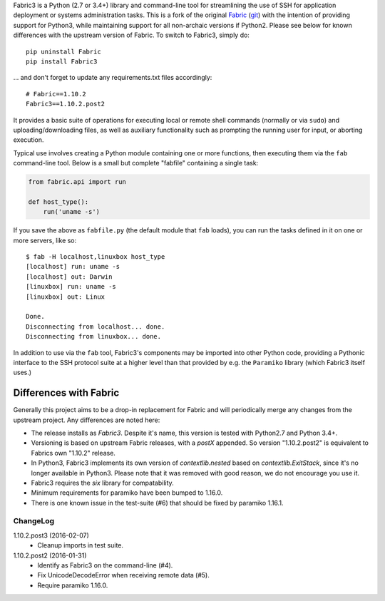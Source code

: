 Fabric3 is a Python (2.7 or 3.4+) library and command-line tool for
streamlining the use of SSH for application deployment or systems
administration tasks. This is a fork of the original
`Fabric <http://www.fabfile.org/>`_ (`git <https://github.com/fabric/fabric>`_) with
the intention of providing support for Python3, while maintaining support for
all non-archaic versions if Python2.  Please see below for known differences
with the upstream version of Fabric. To switch to Fabric3, simply do::

   pip uninstall Fabric
   pip install Fabric3

... and don't forget to update any requirements.txt files accordingly::

   # Fabric==1.10.2
   Fabric3==1.10.2.post2

It provides a basic suite of operations for executing local or remote shell
commands (normally or via ``sudo``) and uploading/downloading files, as well as
auxiliary functionality such as prompting the running user for input, or
aborting execution.

Typical use involves creating a Python module containing one or more functions,
then executing them via the ``fab`` command-line tool. Below is a small but
complete "fabfile" containing a single task:

.. code-block:: python

    from fabric.api import run

    def host_type():
        run('uname -s')

If you save the above as ``fabfile.py`` (the default module that
``fab`` loads), you can run the tasks defined in it on one or more
servers, like so::

    $ fab -H localhost,linuxbox host_type
    [localhost] run: uname -s
    [localhost] out: Darwin
    [linuxbox] run: uname -s
    [linuxbox] out: Linux

    Done.
    Disconnecting from localhost... done.
    Disconnecting from linuxbox... done.

In addition to use via the ``fab`` tool, Fabric3's components may be imported
into other Python code, providing a Pythonic interface to the SSH protocol
suite at a higher level than that provided by e.g. the ``Paramiko`` library
(which Fabric3 itself uses.)

Differences with Fabric
=======================

Generally this project aims to be a drop-in replacement for Fabric and will
periodically merge any changes from the upstream project. Any differences are
noted here:

* The release installs as `Fabric3`. Despite it's name, this version is tested
  with Python2.7 and Python 3.4+.
* Versioning is based on upstream Fabric releases, with a `postX` appended. So
  version "1.10.2.post2" is equivalent to Fabrics own "1.10.2" release.
* In Python3, Fabric3 implements its own version of `contextlib.nested` based on
  `contextlib.ExitStack`, since it's no longer available in Python3. Please note
  that it was removed with good reason, we do not encourage you use it.
* Fabric3 requires the `six` library for compatability.
* Minimum requirements for paramiko have been bumped to 1.16.0.
* There is one known issue in the test-suite (#6) that should be fixed by
  paramiko 1.16.1.

ChangeLog
---------

1.10.2.post3 (2016-02-07)
   * Cleanup imports in test suite.

1.10.2.post2 (2016-01-31)
   * Identify as Fabric3 on the command-line (#4).
   * Fix UnicodeDecodeError when receiving remote data (#5).
   * Require paramiko 1.16.0.
